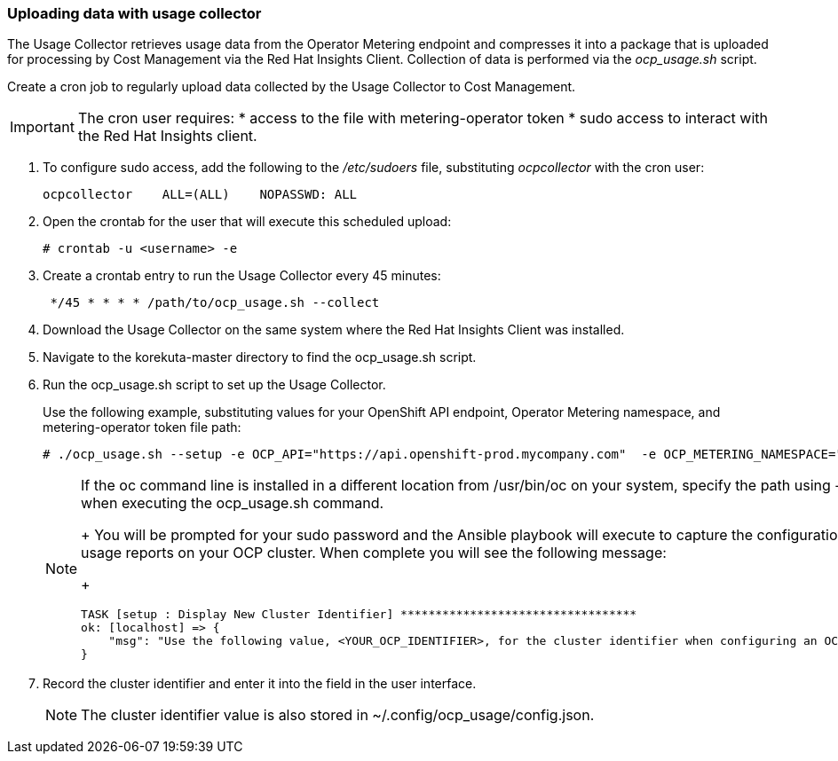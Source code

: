 // Module included in the following assemblies:
// assembly_Adding_OCP_sources.adoc
[id="proc_Uploading_data_with_Usage_Collector"]
=== Uploading data with usage collector

// The URL for this procedure needs to go in the UI code in the Sources dialog - need to give to Dan & Boaz.

The Usage Collector retrieves usage data from the Operator Metering endpoint and compresses it into a package that is uploaded for processing by Cost Management via the Red Hat Insights Client. Collection of data is performed via the _ocp_usage.sh_ script.

Create a cron job to regularly upload data collected by the Usage Collector to Cost Management.

[IMPORTANT]
====
The cron user requires:
* access to the file with metering-operator token 
* sudo access to interact with the Red Hat Insights client.
==== 

. To configure sudo access, add the following to the _/etc/sudoers_ file, substituting _ocpcollector_  with the cron user:
+
----
ocpcollector    ALL=(ALL)    NOPASSWD: ALL
----
+
. Open the crontab for the user that will execute this scheduled upload:
+
----
# crontab -u <username> -e
----
+
. Create a crontab entry to run the Usage Collector every 45 minutes:
+
----
 */45 * * * * /path/to/ocp_usage.sh --collect
----







. Download the Usage Collector on the same system where the Red Hat Insights Client was installed.
. Navigate to the korekuta-master directory to find the ocp_usage.sh script. 
. Run the ocp_usage.sh script to set up the Usage Collector. 
+
Use the following example, substituting values for your OpenShift API endpoint, Operator Metering namespace, and metering-operator token file path:
+
----
# ./ocp_usage.sh --setup -e OCP_API="https://api.openshift-prod.mycompany.com"  -e OCP_METERING_NAMESPACE="metering" -e OCP_TOKEN_PATH="/path/to/ocp_usage_token"
----
+
[NOTE]
====
If the oc command line is installed in a different location from /usr/bin/oc on your system, specify the path using -e OCP_CLI=</path/to/oc> when executing the ocp_usage.sh command.
+
You will be prompted for your sudo password and the Ansible playbook will execute to capture the configuration information and create the usage reports on your OCP cluster. When complete you will see the following message:
+
----
TASK [setup : Display New Cluster Identifier] **********************************
ok: [localhost] => {
    "msg": "Use the following value, <YOUR_OCP_IDENTIFIER>, for the cluster identifier when configuring an OCP provider in Cost Management."
}
----
====
+
. Record the cluster identifier and enter it into the field in the user interface. 
+
[NOTE]
====
The cluster identifier value is also stored in ~/.config/ocp_usage/config.json.
====

